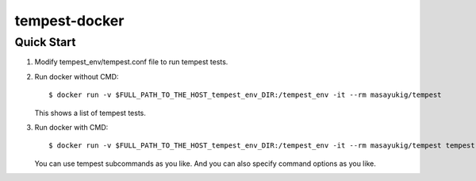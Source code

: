 ==============
tempest-docker
==============

Quick Start
-----------

#. Modify tempest_env/tempest.conf file to run tempest tests.

#. Run docker without CMD::

    $ docker run -v $FULL_PATH_TO_THE_HOST_tempest_env_DIR:/tempest_env -it --rm masayukig/tempest

   This shows a list of tempest tests.

#. Run docker with CMD::

    $ docker run -v $FULL_PATH_TO_THE_HOST_tempest_env_DIR:/tempest_env -it --rm masayukig/tempest tempest run

   You can use tempest subcommands as you like. And you can also
   specify command options as you like.
